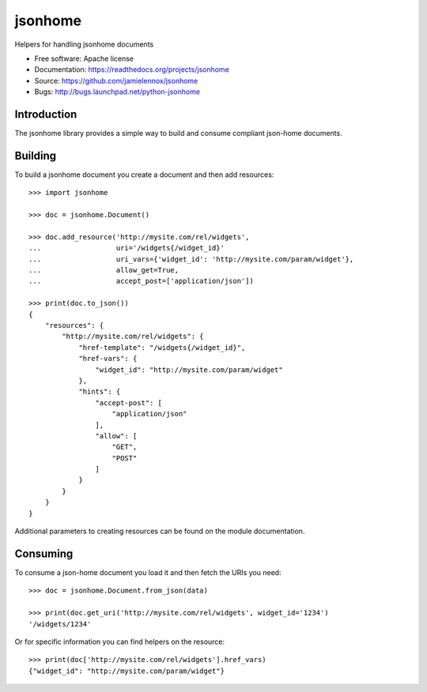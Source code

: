 ===============================
jsonhome
===============================

Helpers for handling jsonhome documents

* Free software: Apache license
* Documentation: https://readthedocs.org/projects/jsonhome
* Source: https://github.com/jamielennox/jsonhome
* Bugs: http://bugs.launchpad.net/python-jsonhome

Introduction
------------

The jsonhome library provides a simple way to build and consume compliant json-home documents.

Building
--------

To build a jsonhome document you create a document and then add resources::

    >>> import jsonhome

    >>> doc = jsonhome.Document()

    >>> doc.add_resource('http://mysite.com/rel/widgets',
    ...                  uri='/widgets{/widget_id}'
    ...                  uri_vars={'widget_id': 'http://mysite.com/param/widget'},
    ...                  allow_get=True,
    ...                  accept_post=['application/json'])

    >>> print(doc.to_json())
    {
        "resources": {
            "http://mysite.com/rel/widgets": {
                "href-template": "/widgets{/widget_id}",
                "href-vars": {
                    "widget_id": "http://mysite.com/param/widget"
                },
                "hints": {
                    "accept-post": [
                        "application/json"
                    ],
                    "allow": [
                        "GET",
                        "POST"
                    ]
                }
            }
        }
    }

Additional parameters to creating resources can be found on the module documentation.

Consuming
---------

To consume a json-home document you load it and then fetch the URIs you need::

    >>> doc = jsonhome.Document.from_json(data)

    >>> print(doc.get_uri('http://mysite.com/rel/widgets', widget_id='1234')
    '/widgets/1234'

Or for specific information you can find helpers on the resource::

    >>> print(doc['http://mysite.com/rel/widgets'].href_vars)
    {"widget_id": "http://mysite.com/param/widget"}
